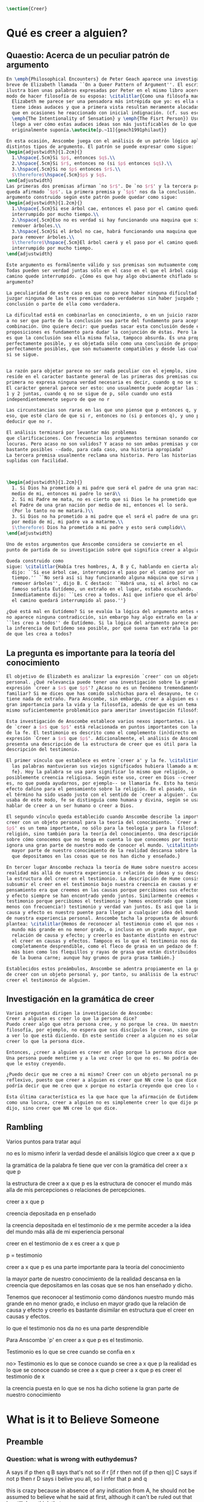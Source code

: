 #+PROPERTY: header-args:latex :tangle ../../tex/ch4/belief.tex

#+BEGIN_SRC latex
\section{Creer}
#+END_SRC

* Qué es creer a alguien?
** Quaestio: Acerca de un peculiar patrón de argumento

#+BEGIN_SRC latex
  En \emph{Philosophical Encounters} de Peter Geach aparece una investigación
  breve de Elizabeth llamada ``On a Queer Pattern of Argument''. El escrito
  ilustra bien unas palabras expresadas por Peter en el mismo libro acerca del
  modo de hacer filosofía de su esposa: \citalitlar{Como una filósofa madura,
    Elizabeth me parece ser una pensadora más intrépida que yo: es ella quien
    tiene ideas audaces y que a primera vista resultan meramente alocadas, a lo
    que en ocasiones he reaccionado con inicial indignación. (cf. sus escritos
    \emph{The Intentionality of Sensation} y \emph{The Fisrt Person}) Usualmente
    llego a ver cómo estas audaces ideas son más justificables de lo que
    originalmente suponía.\autocite[p.~11]{geach1991philaut}}

  En esta ocasión, Anscombe juega con el análisis de un patrón lógico aplicado a
  distintos tipos de argumento. El patrón se puede expresar como sigue:
  \begin{adjustwidth}{1.2cm}{}
    1.\hspace{.5cm}Si $p$, entonces $q$.\\
    2.\hspace{.5cm}Si $r$, entonces no (si $p$ entonces $q$).\\
    3.\hspace{.5cm}Si no $p$ entonces $r$.\\
    $\therefore$\hspace{.5cm}$p$ y $q$.
  \end{adjustwidth}
  Las primeras dos premisas afirman `no $r$'. De `no $r$' y la tercera premisa
  queda afirmado `$p$'. La primera premisa y `$p$' nos da la conclusión. Un
  argumento construido según este patrón puede quedar como sigue:
  \begin{adjustwidth}{1.2cm}{}
    1.\hspace{.5cm}Si ese árbol cae, entonces el paso por el camino quedará
    interrumpido por mucho tiempo.\\
    2.\hspace{.5cm}Eso no es verdad si hay funcionando una maquina que sirva para
    remover árboles.\\
    3.\hspace{.5cm}Si el árbol no cae, habrá funcionando una maquina que sirva
    para remover árboles.\\
    $\therefore$\hspace{.5cm}El árbol caerá y el paso por el camino quedará
    interrumpido por mucho tiempo.
  \end{adjustwidth}

  Este argumento es formálmente válido y sus premisas son mutuamente compatibles.
  Todas pueden ser verdad juntas sólo en el caso en el que el árbol caiga y el
  camino quede interrumpido. ¿Cómo es que hay algo obviamente chiflado sobre este
  argumento?

  La peculiaridad de este caso es que no parece haber ninguna dificultad para
  juzgar ninguna de las tres premisas como verdaderas sin haber juzgado ya la
  conclusión o parte de ella como verdadera.

  La dificultad está en combinarlas en conocimiento, o en un juicio razonable,
  a no ser que parte de la conclusión sea parte del fundamento para aceptar la
  combinación. Uno quiere decir: que puedas sacar esta conclusión desde estas tres
  proposiciones es fundamento para dudar la conjunción de éstas. Pero la razón no
  es que la conclusión sea ella misma falsa, tampoco absurda. Es una proposición
  perfectamente posible, y es objetada sólo como una conclusión de proposiciones
  perfectamente posibles, que son mutuamente compatibles y desde las cuales esto
  si se sigue.


  La razón para objetar parece no ser nada peculiar con el ejemplo, sino que
  reside en el caracter bastante general de las primeras dos premisas cuando la
  primera no expresa ninguna verdad necesaria es decir, cuando q no se sigue de p.
  El carácter general parece ser esto: uno usualmente puede aceptar las instancias
  1 y 2 juntas, cuando q no se sigue de p, sólo cuando uno está
  independientemenete seguro de que no r

  Las circunstancias son raras en las que uno piense que p entonces q, y sólo por
  eso, que esté claro de que si r, entonces no (si p entonces q), y uno pueda
  deducir que no r.

  El análisis terminará por levantar más problemas
  que clarificaciones. Con frecuencia los argumentos terminan sonando como
  locuras. Pero acaso no son validos? Y acaso no son ambas premisas y conclusiones
  bastante posibles --dado, para cada caso, una historia apropiada?
  La tercera premisa usualmente reclama una historia. Pero las historias son
  suplidas con facilidad.



  \begin{adjustwidth}{1.2cm}{}
    1. Si Dios ha prometido a mi padre que será el padre de una gran nación por
    medio de mi, entonces mi padre lo será\\
    2. Si mi Padre me mata, no es cierto que si Dios le ha prometido que él sera
    el Padre de una gran nación por medio de mi, entonces el lo será.
    (Por lo tanto no me matará.)\\
    3. Si Dios no ha prometido a mi padre que el será el padre de una gran nación
    por medio de mí, mi padre va a matarme.\\
    $\therefore$ Dios ha prometido a mi padre y esto será cumplido\\
  \end{adjustwidth}

  Uno de estos argumentos que Anscombe considera se convierte en el
  punto de partida de su investigación sobre qué significa creer a alguien.

  Queda construido como
  sigue: \citalitlar{Había tres hombres, A, B y C, hablando en cierta aldea. A
    dijo: ``Si ese árbol cae, interrumpira el paso por el camino por un largo
    tiempo.'' ``No será así si hay funcionando alguna máquina que sirva para
    remover árboles'', dijo B. C destacó: ``Habrá una, si el árbol no cae.'' El
    famoso sofista Eutídemo, un extraño en el lugar, estaba escuchando.
    Inmediatamente dijo: ``Les creo a todos. Así que infiero que el árbol caerá y
    el camino quedará interrumpido al paso.''}

  ¿Qué está mal en Eutídemo? Si se evalúa la lógica del argumento antes expuesto
  no aparece ninguna contradicción, sin embargo hay algo extraño en la afirmación
  ``les creo a todos'' de Eutídemo. Si la lógica del argumento parece permitir que
  la inferencia de Eutídemo sea posible, por qué suena tan extraña la posibilidad
  de que les crea a todos?
#+END_SRC
** La pregunta es importante para la teoría del conocimiento
#+BEGIN_SRC latex
  El objetivo de Elizabeth es analizar la expresión `creer' con un objeto
  personal. ¿Qué relevancia puede tener una investigación sobre la gramática de la
  expresión `creer a $x$ que $p$'? ¿Acaso no es un fenómeno tremendamente
  familiar? Si me dices que has comido salchichas para el desayuno, te creería, no
  tiene nada de extraño. Para Anscombe, sin embargo, creer a alguien es un tema de
  gran importancia para la vida y la filosofía, además de que es un tema en sí
  mismo suficientemente problemático para ameritar investigación filosófica.

  Esta investigación de Anscombe establece varios nexos importantes. La gramática
  de `creer a $x$ que $p$' está relacionada en puntos importantes con la gramática
  de la fe. El testimonio es descrito como el complemento (in)directo en la
  expresión `Creer a $x$ que $p$'. Adicionalmente, el análisis de Anscombe
  presenta una descripción de la estructura de creer que es útil para la
  descripción del testimonio.

  El primer vínculo que establece es entre `creer a' y la fe. \citalitinterlin{Si
    las palabras mantuvieran sus viejos significados hubiera llamado a mi tópico
    fe}. Hoy la palabra se usa para significar lo mismo que religión, o
  posiblemente creencia religiosa. Según este uso, creer en Dios --creer que Dios
  es, no que pueda ayudarnos, por ejemplo-- se llamaría fe. Esto ha tenido un
  efecto dañino para el pensamiento sobre la religión. En el pasado, sin embargo,
  el término ha sido usado justo con el sentido de `creer a alguien'. Cuando se
  usaba de este modo, fe se distinguía como humana y divina, según se usara para
  hablar de creer a un ser humano o creer a Dios.

  El segundo vínculo queda establecido cuando Anscombe describe la importancia de
  creer con un objeto personal para la teoría del conocimiento. `Creer a $x$ que
  $p$' es un tema importante, no sólo para la teología y para la filosofía de la
  religión, sino también para la teoría del conocimiento. Una descripción o teoría
  sobre cómo conocemos que no tenga en cuenta lo que conocemos por testimonio
  ignora una gran parte de nuestro modo de conocer el mundo. \citalitinterlin{La
    mayor parte de nuestro conocimiento de la realidad descansa sobre la creencia
    que depositamos en las cosas que se nos han dicho y enseñado.}

  En tercer lugar Anscombe rechaza la teoría de Hume sobre nuestro acceso a la
  realidad más allá de nuestra experiencia o relación de ideas y su descripción de
  la estructura del creer en el testimonio. La descripción de Hume consiste en
  subsumir el creer en el testimonio bajo nuestra creencia en causas y efectos. Su
  pensamiento era que creemos en las causas porque percibimos sus efectos y causa
  y efecto siempre se han encontrado yendo juntos. Similarmente creemos en el
  testimonio porque percibimos el testimonio y hemos encontrado que siempre (¡al
  menos con frecuencia!) testimonio y verdad van juntos. Es así que la idea de
  causa y efecto es nuestro puente para llegar a cualquier idea del mundo más allá
  de nuestra experiencia personal. Anscombe tacha la propuesta de absurda y
  plantea: \citalitlar{Hemos de reconocer al testimonio como el que nos da nuestro
    mundo más grande en no menor grado, o incluso en un grado mayor, que la
    relación de causa y efecto; y creerlo es bastante distinto en estructura que
    el creer en causas y efectos. Tampoco es lo que el testimonio nos da una parte
    completamente desprendible, como el fleco de grasa en un pedazo de filete. Es
    más bien como los flequillos y rayas de grasa que están distribuidos a través
    de la buena carne; aunque hay grumos de pura grasa también.}

  Establecidos estos preámbulos, Anscombe se adentra propiamente en la gramática
  de creer con un objeto personal y, por tanto, su análisis de la estructura del
  creer el testimonio de alguien.
#+END_SRC

** Investigación en la gramática de creer
#+BEGIN_SRC latex
  Varias preguntas dirigen la investigación de Anscombe:
  Creer a alguien es creer lo que la persona dice?
  Puedo creer algo que otra persona cree, y no porque le crea. Un maestro de
  filosofía, por ejemplo, no espera que sus discípulos le crean, sino que lleguen
  a ver lo que está diciendo. En este sentido creer a alguien no es solamente
  creer lo que la persona dice.

  Entonces, ¿creer a alguien es creer en algo porque la persona dice que es así?
  Una persona puede mentirme y a la vez creer lo que no es. No podría decir aquí
  que le estoy creyendo.

  ¿Puedo decir que me creo a mi mismo? Creer con un objeto personal no puede ser
  reflexivo, puesto que creer a alguien es creer que NN cree lo que dice. No
  podría decir que me creo que x porque no estaría creyendo que creo lo que digo.

  Esta última característica es la que hace que la afirmación de Eutidemo suene
  como una locura, creer a alguien no es simplemente creer lo que dijo porque lo
  dijo, sino creer que NN cree lo que dice.
#+END_SRC

** Rambling
Varios puntos para tratar aquí

no es lo mismo inferir la verdad desde el análisis lógico que creer a x que p

la gramática de la palabra fe tiene que ver con la gramática del creer a x que p

la estructura de creer a x que p es la estructura de conocer el mundo más alla
de mis percepciones o relaciones de percepciones.

creer a x que p

creencia depositada en p enseñado

la creencia depositada en el testimonio de x
me permite acceder a la idea del mundo más allá de mi experiencia personal

creer en el testimonio de x
es creer a x que p

p = testimonio

creer a x que p
es
una parte importante para la teoría del conocimiento

la mayor parte de nuestro conocimiento de la realidad descansa en la creencia
que depositamos en las cosas que se nos han enseñado y dicho.

Tenemos que reconocer al testimonio como dándonos nuestro mundo más grande en no
menor grado, e incluso en mayor grado que la relación de causa y efecto
y creerlo es bastante disimilar en estructura que el creer en causas y efectos.


lo que el testimonio nos da no es una parte desprendible

Para Anscombe `p' en creer a x que p es el testimonio.

Testimonio es lo que se cree cuando se confia en x

no> Testimonio es lo que se conoce cuando se cree a x que p
la realidad es lo que se conoce cuando se cree a x que p
creer a x que p
es creer el testimonio de x


la creencia puesta en lo que se nos ha dicho
sotiene la gran parte de
nuestro conocimiento


* What is it to Believe Someone
** Preamble
*** Question: what is wrong with euthydemus?
A says if p then q
B says that's not so if r [if r then not (if p then q)]
C says if not p then r
D says i belive you all, so I infer that p and q

this is crazy because in absence of any indication from A, he should not be assumed to
believe what he said at first, although it can't be ruled out that he still does think
that way

it is crazy because D can't be telling the true when he says i beleve you all
A shows no sign to still believe what b has cast doubt on

to believe N one must beleve that N himself believes what he is saying
*** does this deserve the attention of philosophic enquiry?
i hope to show that it does.

it is of great importance in philosophy and in life and it's itself problematic enough
to need philosophical investiagtion
*** Believe someone used to be called faith

Hubo una época en la que había el siguiente modo de hablar: fe se distinguía como
humana y divina. Fe humana era creer a un mero ser humano; fe divina era creer a Dios.

Perder esta manera de hablar e igualar fe a religión o creencia religiosa en el sentido
de creer que Dios existe, por ejemplo, ha tenido un efecto repugnante en el pensamiento
sobre la religión

Abrahám creyo a Dios y esto le contó como justificación...
incluso en este contexto bien conocido, donde las palabras aparecen llanamente, la
expresión no es atendida.

Esta historia de Abraham es conocida incluso por intelectuales ignorantes gracias a
Temor y temblor de Kiekergaard. En esta el autor entra en el territorio que le interesa
evadiendo astutamente la primer punto de la historia, que Abrahám creyó a Dios.
Sabe que está ahí, pero no lo afronta.

Esto ha tenido su efecto pues en asunto s de moda intelectual solemos actuar como
borregos.
**** creer a x que p
 Incluso aunque las palabras aparecen llanamente somos atiborrados con basura sobre
 creer en como opuesto a creer a, insistiendo en creer en bueno y creer a malo.

 Naturalmente uno que esté pensando en esa linea no tomaría interes en creer con un
 objeto personal, dado que este será siempre creer que (no creer en)

 Para mis intenciones es necesario adoptar la expresión creer a x que p.

*** Topic important for the theory of knowledge
    La mayor parte de nuestro conocimiento de la realidad descansa sobre la creencia
    que depositamos en las cosas que se nos han enseñado y dicho.

    Hume pensaba que la idea de causa y efecto era el puente que nos permite alcanzar
    alguna idea de un mundo más allá de la experiencia personal.

    Creer en el testimonio pertenece a la misma clase de creencia que el creer en
    causas y efectos.

    Creemos en una causa, pensaba, porque percibimos el efecto y se ha encontrando que
    causa y efecto siempre van juntas.

    Similarmente creemos en la verdad del testimonio porque percibimos el testimonio y
    hemos encontrado (bueno! con frecuencia) que el testimonio y la verdad van juntos.

    La propuesta es absurda.

    Hemos de reconocer al testimonio el darnos nuestro mundo más grande en no menor
    grado, o incluso en un grado mayor, que la relación de causa y efecto; y creer en
    él es bastante distinto en estructura que el creer en causa y efectos

    Tampoco es lo que el testimonio nos da como una parte enteramente desprendible como
    un fleco grueso de grasa de un pedazo de filete. Es más como los flecos rayos de
    grasa que están distribuida a través de la buena carne; aunque hay nudos de pura
    grasa también.

Los ejemplos de las ocasiones en las que lo que se nos ha enseñado sirve como
herramienta para adquirir nuevo conocimiento pueden ser multipicados indefinidamente.

Incluso saber dónde estoy tiene que ver con una complicada red de información recibida.
** Investigation (what's the grammar)
*** Believe with a personal object cannot be reflexive
- To believe someone one must believe that someone himself believes what he is saying

I can say I believe in myself
I can't say I believe myself that x because I wouldn't be believing that I believe what
I'm saying

*** believing someone isn't just believing what he says
I can believe something that another believes, and not because I believe him
This is as what happens when a philosophy teacher expects the student not to believe
him but to come to see.
*** believing someone isn't just believing something on his saying that it is so
he may be lying to me and also believe what is not so
i couldn't say to be beliving him

*** believing someone is believing NN believes what he is saying
this would be the reason why
it cannot be reflexive
euthydemus remark sounds crazy
believing someone isn't just believing what he says based on his saying so


*** Cases when the person believed is not perceived
Often all we have is the communication without the speaker

*** finding something out by a book
  this is so almost any time we find something because it is told us in a book
**** it may be a case:
a communication with a perceived person communicating about another communication where
the communicator is unperceived
**** usually it goes:
the idea of the author is not much brought to our attention at first
**** in any case:
we come to receive communications in books and are apto to believe what a book says
abut itself

*** believing a person is not necessarily taking him as an original authority
he can be a total authority
an original authority
or not an orginal authority at all

believing someone who isn't an original authority is still believing him

an interpreter may be saying something untrue, but he is not wrong if he is not falsely
representing his principal

if you believe an interpreter you believ his principal


a teacher, even though not an original authority is wrong when he says something untrue
and that hangs together with with the fact that his pupils believe him

*** the further beliefs in believing someone
**** it must be tha case that you believe something is a communication (from someone)
**** you have to believe tha by it he is telling you this (is language)
**** the communication is addressed to someone
       1. can someone be supposed to be believing someone when he believes what he says
          while addressing somebody else?

       2. Can someone be supposed to be believing someone when he believes a
          communication that isn't really frome the ostensible communicator, even
          though it is addressed to him?

          can he be said to be believing (or disbelieving) the real or the
          ostensible communicator?

           a. to say in this case that he could be beliving the real communicator would
           be saying that when we believe someone judgement and speculation intervenes

           when we say we believe someone we don't say belief in the sense of forming a
           judgement

           if we learned a communication wasn't really from NN. we would simply case to
           say that we beleve NN.

           b. could we say we believe the ostensible communicator
               - in the case the ostensible communicator exists

                  a third party may be less likely to use the verb believe
                 intentionally "so, thinking that NN said this, he believed him"

               nn himself from his perspective
               "I see, you thought I said this, and you believed me"

               the recepeint from his perspective Naturally i believed you... NN might
               reject this saying: "Since I didn't say it, you weren't believing me"

               there is an oscillation here on the notion of believing

               - in the case teh ostensible communicator doesn't exist

               the decision to speak of believing him is a decision to give that ver an
               intentional use like the verb to look for

               it wouldn't be needed to imply the existence of the inexistent
               communicator, all is needed is to know what it's called the communicator
               telling something

       3. This comes out another way where the recipient does not believe that the
          communication is form NN

          NN may call it a refusal to believe him
       4. If X is to believe NN, something must be being taken as a communication, and
          since X must be believing something on NN say-so there is also involved the
          belief that this communication says such-and-such

i may simply believ your words and

I ought to be able to elaborate upon anything that i believe

** Definition
 Only when we have excluded all the cases
 or
 simply assumed their exclusion

 then we come to the situation in which the question simply is: Does X believe NN or
 not?

 Let us suppose that all the presuppositions are in. A is the in the situation --a very
 normal one--
 where the question arises of believing or doubting (suspending judgemente in face of)
 NN.

 Unconfused by all the questions that arise because of the presuppositions, we can see
 that believing someone (in the particular case) is

 trusting him for the truth - in the particular case.

** Expositio
 ¿Qué es creer a alguien? - Hay muchos presupuestos a la pregunta: ¿X cree a NN o no?
 Creer a alguien (en un asunto particular) es confiar en él acerca de la verdad -- de
 ese asunto particular.

 Llegar a estar en la situación en la que surge para 'A' la pregunta de creer o dudar
 (suspender el juicio ante) NN supone que todos los presupuestos están ahí, es decir que
 han quedado excluidos o se asume que que están excluidos todos estos casos.

 Estos casos son:
 podriamos hablar de un
 productor inmediato de lo que es tomado
 o
 hace una declaración interna de ser tomado

 como una comunicación de NN

 este productor puede ser un mensajero, o un interprete

 el receptor puede fallar en creer (opuesto a dudar o negar creer)
 por una serie de actitudes

 A puede no notar la comunicación del todo
 A puede notar la comunicación y entenderla como lenguaje y hacer algo de ella, pero no
 tomarla como dirigida a el

 u puede notarla y tomarla como lenguaje y sin embargo, sea que la tome como dirigida a
 el o no, puede hacer de ella incorrectamente

 y podría tomarla como dirigida a él y no hacer de ell a incorrectamente pero no creer
 que viene de NN.

** Síntesis:
Un productor inmediato, que puede ser un mensajero o un interprete, ofrece lo que puede
entenderse o declara poder ser entendido como una comunicación de NN.

El receptor de esta comunicación estará en la situación de preguntarse si creer o dudar
de NN si:
Nota la comunicación
Toma la comunicación como lenguaje
Toma la comunicación como dirigda a él
Interpreta la comunicación correctamente
Cree que viene de NN


Presuponiendo que X notó la comunicación, la tomó como lenguaje y como dirigida a él,
la interpretó correctamente y cree que viene de NN; afirmar que X cree a NN es decir
que X confia en NN acerca de la verdad de este asunto particular.

Presuponiendo que X notó la comunicación, la tomó como lenguaje y como dirigida a él,
la interpretó correctamente y cree que viene de NN; afirmar que X duda de NN es decir
que X duda (suspende el juicio ante) de NN acerca de la verdad de este asunto
particular.

Si los presupuestos no se dan, no se puede decir que X cree o duda de NN, sino que
falló en creer, o no llego a estar en la situación de preguntarse si creer a NN o dudar
de él.


** cuestión de la primacia de la verdad sobre la falsedad



* Belief and thought
** assertion
 | decision  | Act of Assent |
 | Intention | Belief        |

 I suddenly believed would mean I suddenly inwardly assented


 at this point we seem to have 2 candidates for the role of initiation act of a
 disposition which is a belief that p

 1. an /occurrent thought/ that /p/ or that /'p'/ is true
 2. an inward assent

 if both these exist there is no difficulty: sometimes one, sometimes the other might
 perform this role.


 Let's address the question of assent

 assent from one person to a proposition formulated by another gives us the picture of 2
 procedures:
 a. the formulation of something assertible --what frege calls judgeable content
 b. the assent to, or inward assertion of, that content

 with this picture in mind it would seem natural to take a view as follows:

 to think has 2 broadly distinct senses:
 1. think is roughly equivalent to 'believe' (or, in appropiate contexts, 'intend')
 2. to have intelligible content before one's mind

 an often dispositional application
 being used in the first sense:
 when a report of thinking implies that the thinker believes what he is thinking

 refers to an episode
 being used in the second sense:
 I suddenly believed him
 or
 just for a moment i thought that...

 the definition of belief as thought plus assent does have some application, but only to
 a restricted range of cases

 it has to be rejected as a general definition because one doesn't have to be thniking
 what one believes

** 'Voicers'
Let's use a new term for
all these first person present indicatives
which form
such 'sustaining frameworks' in our utterances

i will call them 'voicers' for they stand in a special relation to the voicings of our
beliefs and our -various- thoughts.

a voicer is not a performative, though it does share some of the peculiarities of a
performative.

In particular, no voicer is an assertion
* Grounds of belief

**
*Belief on grounds which can be considered as premises for arguments presupposes belief
without grounds, or at any rate without grounds that can be so considered*

Hume's philosophical opinion was that these ultimate groundless grounds were sense
impressions.

But I say that they are such beliefs as those of which one will say 'Everyones knows
that!' <-
there are grounds, premises for arguments, which are not sense impressions, but
traditional knowledge or common knowledge or pieces of traditional knowledge


**

I can obtain an experience which, in view of what I have learned, I shall with
certainty call seeing the present Pope;

i can not optain any experience which I can call seeing Alexander Borgia

BUT
that will not make me any better placed for the rationality
of my belief that there is such a person
as the present pope, than for the rationality of my belief that there was such a person
as Alexander Borgia

MY KNOWLEDGE OF THE THINGS AMONG WHICH AND THE PLACES IN WHICH I LIVE IS NOT SO MUCH
THEORY LADEN, AS COMMON-KNOWLEDGE LADEN

**
 it's a falsification here to speak of testimony:
 to say that it is by testimony that i know that i was born

 there is something else, not testimony, though acquired by education from human beings,
 which is, so to speak, /thicker/ than testimony.


 The work of determining England and fixing the meaning of the name /would/ depend on
 testimony
 -the testimony of many different people for different parts of it

 the work done, people could be taught what England was (no doubt still disputing some
 regions).

 Now those who learned thereafter can hardly be said to have knowledge by testimony.

 They were taught to call something England.

 Something indeed which could in large part only be defined for them by hearsay;
 and they so taught those who came after them

 i am an heir of this tradition

 i would be queer to say i know this by testimony

 it is rather as if i had been taught to join in doing something, than to believe
 something

 -but because everyone is taught to do such things, an object of belief is generated

 the belief is so certainly correct (for it follows the practice)
 that it is knowledge; for here knowledge is no other than certainly correct belief in
 pursuit of a practice

 but the connection with testimony is remote and indirect


* Hume and Julius Caesar (1973)
Section IV part III of Book I of the treatise

Topic: belief in matters falling outside our own experience and memory

when infering effects from causes
we must establish the existence of these causes
either by:

inmediate perception of our memory or senses

or by

 an inference from other causes

these other causes must be ascertained in the same manner

it is impossible to carry on our inferences in infinitum

Hume tries to ilustrate this by an example of historical belief

we believe that caesar was killed....

it is obvious all this chain of argument or connexion of causes and effects is at first
founded on those characters or letters which are seen or remembered

But this is not infering effects from causes, it is infering causes from effects.

As such, fo an historical belief we must have to saying
when we infer effects fromo causes or causes from effects...

when we infer causes from effects we must establish the existence of those effects
either by perception or by inference from other effects which effects we must ascertain
in the same manner by a present impression or by an inference from their effects and so
on, until we arrive at an object which we see or remember



For Hume the relation of cause and effect is the one bridge by which to reach belief in
matters beyond our present impressions or memories

and also cause and effect are inferentially symmetrical

are they?

what is the starting point? (the start of inference or the start of the justification
chain)



The historical example is an inference of the original cause, the killing of Caesar,
from its remote effect, the present perception of certain characters or letters.

The starting-point is the present perception, and from it we can run through a chain of
effects of causes which are effects of causes to the original cause: the killing of
Caesar

the end of the chain is thus not our perception and so it doesn't serve as an
impression of our memory or senses beyond which there is no room for doubt or enquiry
as to stop us going infinitely

"tis impossible for us to carry on our inference in infinitum" means: *the
justification of the grounds of our inferences cannot go on in infinitum* *we must come
to belief which we do not base on grounds*

What Hume is arguing is that we not only have a perception starting point but that we
must reach a starting point in the justification of these inferences

for him tracing back (from effects to causes) is taken to be symmetrical to inferences
from causes to effects

it must be purely hypothetical inference

we reason (purely hypothetically) if Caesar was killed, then there were witnesses , if
there were witnesses then there was testimonies, then there were records made from
them, if there were records made then there are characters and letters to be seen which
say that Caesar was Killed

Four parts of Hume's thesis:

1. a chain of reasons for a belief must terminate in something that is believed without
   being founded on anything else
2. the ultimate belief must be of a quite different character from derived beliefs: it
   must be perceptual belief, belief in something perceived, or presently remembered
3. the immediate justification for a belief p, if the belief is not a perception, will
   be another belief q, which follows from, just as much as it implies, p.
4. we believe by inference through the links in a chain of record

implicit corollary: when we believe in historical information belonging to the remote
past, we believe that there has been a chain of record

Hume must believe all this

*But it is not like that!*


If the written records that we now see are grounds of our belief, they are first and
foremost

*grounds for belief*
in Caesar's killing,
belief that the assasination is a solid bit of history

THEN

our belief in that original event IS A GROUND FOR BELIEF in

much of the intermediate transmission <-



belief in recorded history is on the whole a belief that there has been a chain of
tradition of reports and records going back to contemporary knowledge;

IT IS NOT A BELIEF IN THE HISTORICAL FACTS BY AN INFERENCE THAT PASSES THROUGH THE
LINKS OF SUCH A CHAIN. AT MOST, THAT CAN VERY SELDOM BE THE CASE.

Casting a doubt about Caesar's existence would put us in a vacuum in which there is
nothing by which to judge anything else

What would I be allowed to count as evidence then?

PEOPLE IN HISTORY ARE NOT IN ANY CASE HYPOTHESES WHICH WE HAVE ARRIVED AT TO EXPLAIN
CERTAIN PHENOMENA

A general epistemological reason for duobting one will be a reason for doubting all,
and then none of them would have anythin to test it by

* Motives for beliefs of all sorts

What is a motive?

It wouldn't ordinarily be called a motive;

the term motive seems to be restricted to passions or objects

but if

by motive we mean what prompts one

what is one's ground for doing or omitting anything, then "Someone told me" may well be
said to give me a motive

wether or not it gives a ground for the belief, or gives my ground for the belief, it
does give my ground for doing something -namely believing

this should be called a motive

grounds for believing, this is motive (what prompts me)

grounds for a belief  is not the same as grounds for believing


* Knowledge and Essence (1989)

My objetivo principal es señalar la gran importancia del pensamiento del Tractatus de
que la teoría del conocimiento es filosofía de la psicología.

La importancia es para la historia de la filosofía en el sentido de la historia del
pensamiento filosófico.

No se cuanto ha sido notado, pero aquí, en esta afirmación, 'La teoría del conocimiento
es filosofía de la psicología' un corte queda hecho.

Durante varios siglos la teoríá del conocimiento había sido lo que la metafísica había
sido antes de ellas. Había llegado a ser la teoría de la esencia del mundo, de los
componentes definitivos del universo. Esta corriente empezo a venir con Descartes, si
él se ganó el título 'el padre de la filosofía moderna'. Las olas llegaron a su máxima
altitud con declaración de Kant de haber hecho una revolución Copernicana.

La posición suprema de la teoría del conocimiento estaba garantizada mucho antes que
Kant y se mantuvo incluso entre filósofos como Bertrand Russell que abobinaba  a Kant.

Todavía estaba operativa en Wittgenstein a pesar de su afirmación en el Tractatus.
En "Philosophical Remarks" encontramos la observación: Una proposición es borrador
sobre una verificación.

Se le podría dar una interpretación inocente a esta observación si se le asocia con
Tractatus 4.063:
para ser capaz de decir: '"p" es verdadero (o falso)', debo haber determinado en qué
circunstancias llamo a 'p' verdadero, y haciendo esto determino el sentido de la
proposición

Pero aquí también nos recordamos que la explicación llega a su fin y nos preguntamos si
el determinar del que habla es un determinar por proposiciones adicionales que
describan las circunstancias en las que llamo a una proposición verdadera.

Ciertamente hemos de pensar que no, pues de otro modo la explicación no llegará a su
fin o habrá una invocación de la experiencia con la que si se llega al fin.

Esta última puede estar bien pero no consistirá en una descripción de las
circunstancias en las que llamo 'p' verdadero -- no si esa descripción misma tiene que
tener su sentido indicado por una ulterior descripción del mismo tipo.

A la luz del pensamiento más tardío, podriamos hablar de la experiencia en cuestión
como la de aprender un lenguaje.
...


Las indagaciones interesantes sobre el conocimiento,

una vez que se ha abandonado el
intento de caracterizarlo como un tipo de creer que satisface ciertas condiciones,

conciernen lo que todos, o todos en ciertas culturas, puede ser asumido que conocen una
vez que han crecido y son razonablemente competentes;

y la relación de algunas afirmaciones de conocer con preguntas como ¿cómo lo sabes
(know)?





---
a grammatical imposibility describes the bounds of sense
an epistemic imposibility defines the bounds of knowledge

I am in pain is the expression of a sensation

not a description based on internal or external criteria


* Cual es la estructura del creer en el testimonio?

Anscombe dice que creer en el testimonio es un creer bastante distinto en estructura
que creer en causas y efectos.

Parece que habla de esto en hume and julius caesar y en grounds for belief

puede decirse lo siguiente?

la estructura de creer en el testimonio es la estructura de creer en alguien
la estructura de creer en alguien es

dados los presupuestos
A Nota la comunicación
A Toma la comunicación como lenguaje
A Toma la comunicación como dirigda a él
A Interpreta la comunicación correctamente
A Cree que viene de NN

confiar en NN acerca de la verdad de x cuando una comunicación de NN llega a A por
medio de un productor inmediato.


La estructura de creer en el testimonio de alguien
si entendemos creer en el testimonio de alguien como
creer a x que p

es la estructura de la fe tambien

cual es esa estructura?
dados ciertos presupuestos
x confia en NN acerca de la verdad de p

podemos sacar una descripción de
la categoría del testimonio

de las interconexiones que Anscombe describe
en el "arco" de la verdad, el sentido y la aserción
enunciar y significar son distintos
la rectitud propia de lo que la verdad es aplica tanto a la persona que enuncia como al
enunciado

la persona puede mentir
el enunciado falso cuando es creido significa algo pero no enuncia nada.

la paradoja, distinto de el enunciado falso no significa nada.

el enunciado verdadero hace rectamente aquello para lo que se creó
la persona que dice una proposición verdadera actua rectamente

creer a alguien que dice una proposición verdadera es reconocer la rectitud de la
aserción y reconocer la rectitud de la persona que habla

hay, por tanto un modo de conocer la verdad que se puede describir como

dados los presupuestos
confiar en NN acerca de la verdad de una proposición
cuando la proposición es verdadera tiene rectitud perceptible a la mente
NN actua con rectitud
cuando la proposición es falsa aunque signifique algo no dice nada
cuando la proposición es una paradoja no significa ni comunica nada

la rectitud es perceptible a la mente sin tener que acudir a la experiencia




* [Local Variables]
# Local Variables:
# mode: org
# mode: auto-fill
# word-wrap:t
# truncate-lines: t
# org-hide-emphasis-markers: t
# End:
